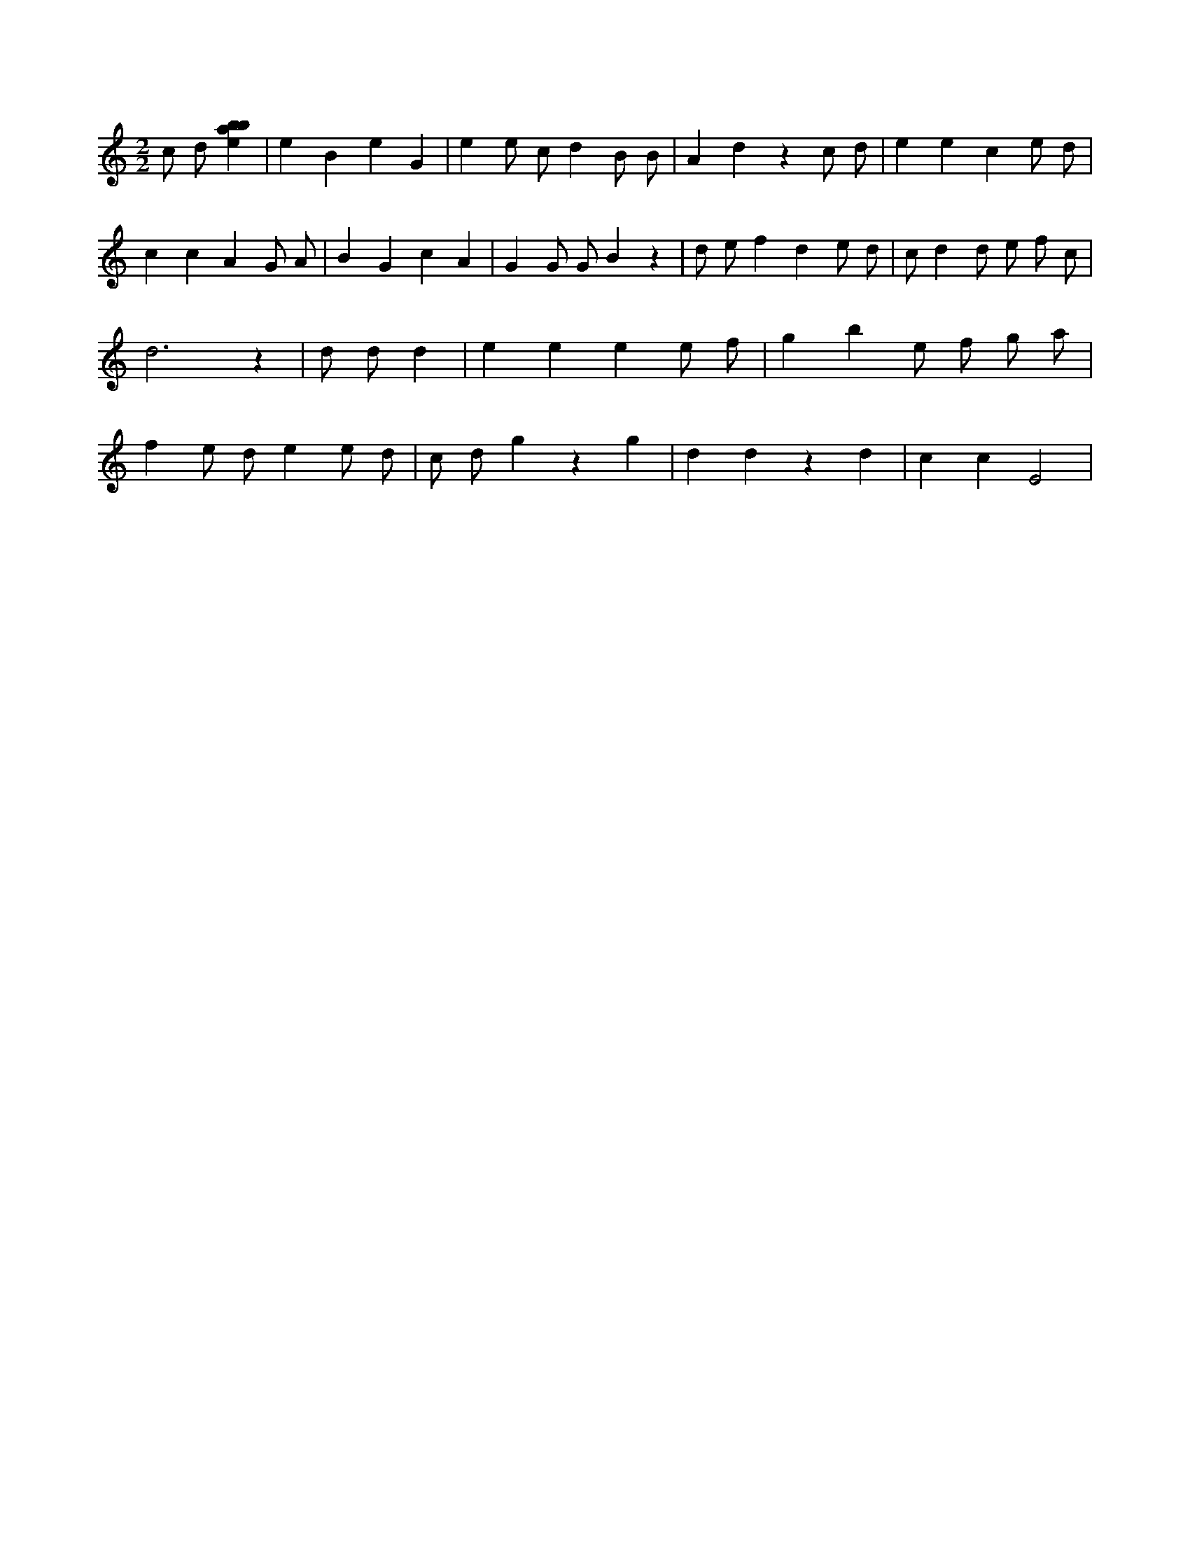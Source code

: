 X:56
L:1/4
M:2/2
K:Cclef
c/2 d/2 [ebab] | e B e G | e e/2 c/2 d B/2 B/2 | A d z c/2 d/2 | e e c e/2 d/2 | c c A G/2 A/2 | B G c A | G G/2 G/2 B z | d/2 e/2 f d e/2 d/2 | c/2 d d/2 e/2 f/2 c/2 | d3 z | d/2 d/2 d | e e e e/2 f/2 | g b e/2 f/2 g/2 a/2 | f e/2 d/2 e e/2 d/2 | c/2 d/2 g z g | d d z d | c c E2 |
